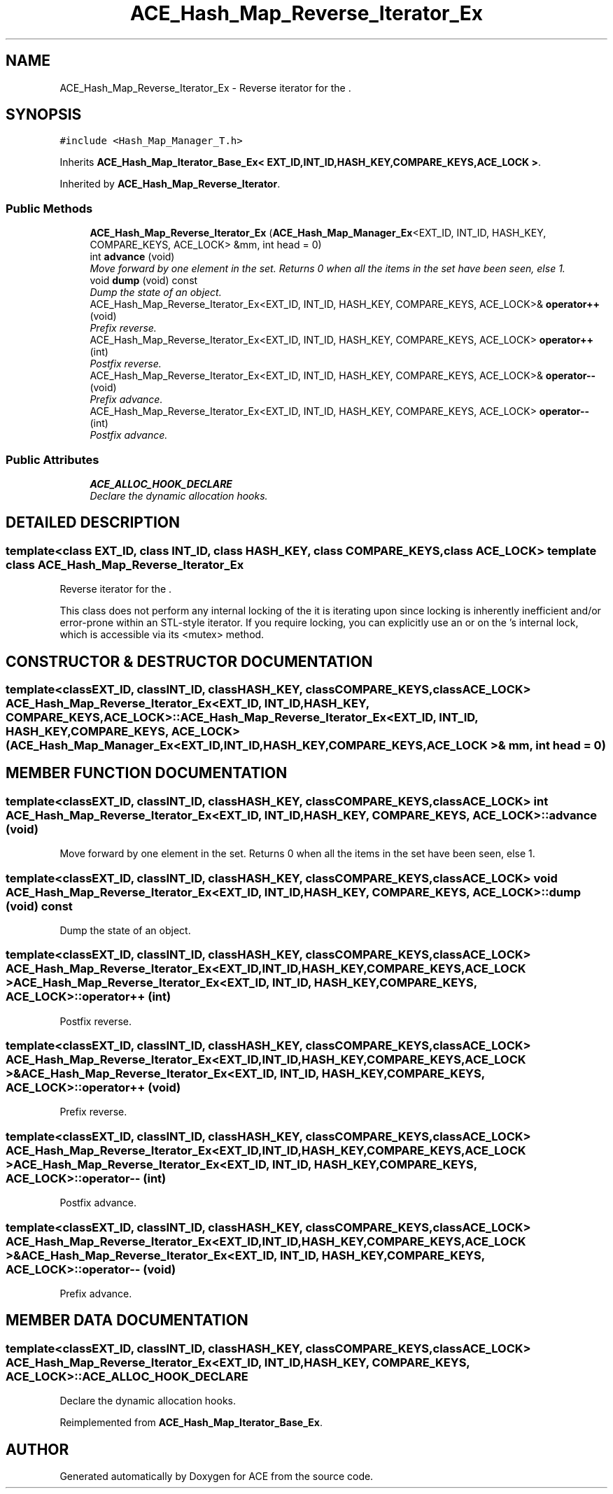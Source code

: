 .TH ACE_Hash_Map_Reverse_Iterator_Ex 3 "5 Oct 2001" "ACE" \" -*- nroff -*-
.ad l
.nh
.SH NAME
ACE_Hash_Map_Reverse_Iterator_Ex \- Reverse iterator for the . 
.SH SYNOPSIS
.br
.PP
\fC#include <Hash_Map_Manager_T.h>\fR
.PP
Inherits \fBACE_Hash_Map_Iterator_Base_Ex< EXT_ID,INT_ID,HASH_KEY,COMPARE_KEYS,ACE_LOCK >\fR.
.PP
Inherited by \fBACE_Hash_Map_Reverse_Iterator\fR.
.PP
.SS Public Methods

.in +1c
.ti -1c
.RI "\fBACE_Hash_Map_Reverse_Iterator_Ex\fR (\fBACE_Hash_Map_Manager_Ex\fR<EXT_ID, INT_ID, HASH_KEY, COMPARE_KEYS, ACE_LOCK> &mm, int head = 0)"
.br
.ti -1c
.RI "int \fBadvance\fR (void)"
.br
.RI "\fIMove forward by one element in the set. Returns 0 when all the items in the set have been seen, else 1.\fR"
.ti -1c
.RI "void \fBdump\fR (void) const"
.br
.RI "\fIDump the state of an object.\fR"
.ti -1c
.RI "ACE_Hash_Map_Reverse_Iterator_Ex<EXT_ID, INT_ID, HASH_KEY, COMPARE_KEYS, ACE_LOCK>& \fBoperator++\fR (void)"
.br
.RI "\fIPrefix reverse.\fR"
.ti -1c
.RI "ACE_Hash_Map_Reverse_Iterator_Ex<EXT_ID, INT_ID, HASH_KEY, COMPARE_KEYS, ACE_LOCK> \fBoperator++\fR (int)"
.br
.RI "\fIPostfix reverse.\fR"
.ti -1c
.RI "ACE_Hash_Map_Reverse_Iterator_Ex<EXT_ID, INT_ID, HASH_KEY, COMPARE_KEYS, ACE_LOCK>& \fBoperator--\fR (void)"
.br
.RI "\fIPrefix advance.\fR"
.ti -1c
.RI "ACE_Hash_Map_Reverse_Iterator_Ex<EXT_ID, INT_ID, HASH_KEY, COMPARE_KEYS, ACE_LOCK> \fBoperator--\fR (int)"
.br
.RI "\fIPostfix advance.\fR"
.in -1c
.SS Public Attributes

.in +1c
.ti -1c
.RI "\fBACE_ALLOC_HOOK_DECLARE\fR"
.br
.RI "\fIDeclare the dynamic allocation hooks.\fR"
.in -1c
.SH DETAILED DESCRIPTION
.PP 

.SS template<class EXT_ID, class INT_ID, class HASH_KEY, class COMPARE_KEYS, class ACE_LOCK>  template class ACE_Hash_Map_Reverse_Iterator_Ex
Reverse iterator for the .
.PP
.PP
 This class does not perform any internal locking of the  it is iterating upon since locking is inherently inefficient and/or error-prone within an STL-style iterator. If you require locking, you can explicitly use an  or  on the 's internal lock, which is accessible via its <mutex> method. 
.PP
.SH CONSTRUCTOR & DESTRUCTOR DOCUMENTATION
.PP 
.SS template<classEXT_ID, classINT_ID, classHASH_KEY, classCOMPARE_KEYS, classACE_LOCK> ACE_Hash_Map_Reverse_Iterator_Ex<EXT_ID, INT_ID, HASH_KEY, COMPARE_KEYS, ACE_LOCK>::ACE_Hash_Map_Reverse_Iterator_Ex<EXT_ID, INT_ID, HASH_KEY, COMPARE_KEYS, ACE_LOCK> (\fBACE_Hash_Map_Manager_Ex\fR< EXT_ID,INT_ID,HASH_KEY,COMPARE_KEYS,ACE_LOCK >& mm, int head = 0)
.PP
.SH MEMBER FUNCTION DOCUMENTATION
.PP 
.SS template<classEXT_ID, classINT_ID, classHASH_KEY, classCOMPARE_KEYS, classACE_LOCK> int ACE_Hash_Map_Reverse_Iterator_Ex<EXT_ID, INT_ID, HASH_KEY, COMPARE_KEYS, ACE_LOCK>::advance (void)
.PP
Move forward by one element in the set. Returns 0 when all the items in the set have been seen, else 1.
.PP
.SS template<classEXT_ID, classINT_ID, classHASH_KEY, classCOMPARE_KEYS, classACE_LOCK> void ACE_Hash_Map_Reverse_Iterator_Ex<EXT_ID, INT_ID, HASH_KEY, COMPARE_KEYS, ACE_LOCK>::dump (void) const
.PP
Dump the state of an object.
.PP
.SS template<classEXT_ID, classINT_ID, classHASH_KEY, classCOMPARE_KEYS, classACE_LOCK> ACE_Hash_Map_Reverse_Iterator_Ex< EXT_ID,INT_ID,HASH_KEY,COMPARE_KEYS,ACE_LOCK > ACE_Hash_Map_Reverse_Iterator_Ex<EXT_ID, INT_ID, HASH_KEY, COMPARE_KEYS, ACE_LOCK>::operator++ (int)
.PP
Postfix reverse.
.PP
.SS template<classEXT_ID, classINT_ID, classHASH_KEY, classCOMPARE_KEYS, classACE_LOCK> ACE_Hash_Map_Reverse_Iterator_Ex< EXT_ID,INT_ID,HASH_KEY,COMPARE_KEYS,ACE_LOCK >& ACE_Hash_Map_Reverse_Iterator_Ex<EXT_ID, INT_ID, HASH_KEY, COMPARE_KEYS, ACE_LOCK>::operator++ (void)
.PP
Prefix reverse.
.PP
.SS template<classEXT_ID, classINT_ID, classHASH_KEY, classCOMPARE_KEYS, classACE_LOCK> ACE_Hash_Map_Reverse_Iterator_Ex< EXT_ID,INT_ID,HASH_KEY,COMPARE_KEYS,ACE_LOCK > ACE_Hash_Map_Reverse_Iterator_Ex<EXT_ID, INT_ID, HASH_KEY, COMPARE_KEYS, ACE_LOCK>::operator-- (int)
.PP
Postfix advance.
.PP
.SS template<classEXT_ID, classINT_ID, classHASH_KEY, classCOMPARE_KEYS, classACE_LOCK> ACE_Hash_Map_Reverse_Iterator_Ex< EXT_ID,INT_ID,HASH_KEY,COMPARE_KEYS,ACE_LOCK >& ACE_Hash_Map_Reverse_Iterator_Ex<EXT_ID, INT_ID, HASH_KEY, COMPARE_KEYS, ACE_LOCK>::operator-- (void)
.PP
Prefix advance.
.PP
.SH MEMBER DATA DOCUMENTATION
.PP 
.SS template<classEXT_ID, classINT_ID, classHASH_KEY, classCOMPARE_KEYS, classACE_LOCK> ACE_Hash_Map_Reverse_Iterator_Ex<EXT_ID, INT_ID, HASH_KEY, COMPARE_KEYS, ACE_LOCK>::ACE_ALLOC_HOOK_DECLARE
.PP
Declare the dynamic allocation hooks.
.PP
Reimplemented from \fBACE_Hash_Map_Iterator_Base_Ex\fR.

.SH AUTHOR
.PP 
Generated automatically by Doxygen for ACE from the source code.